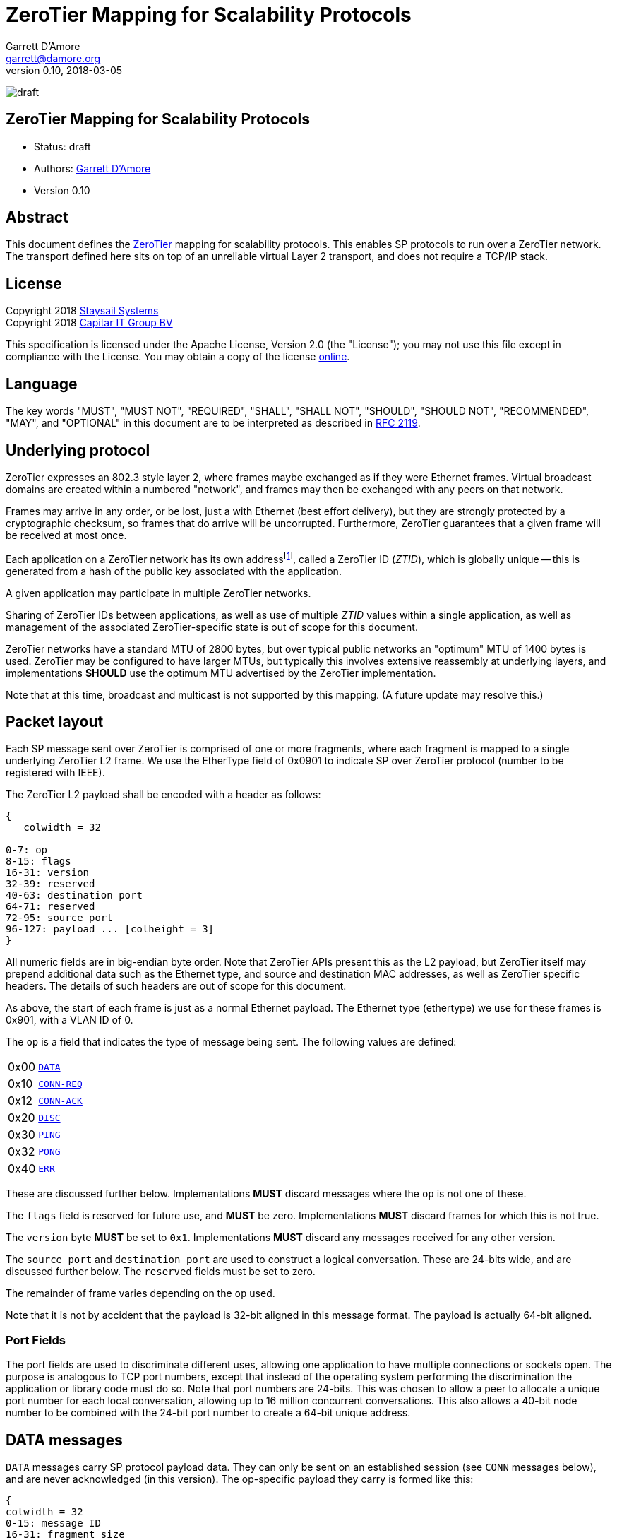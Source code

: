 = ZeroTier Mapping for Scalability Protocols
:icons: font
Garrett D'Amore <garrett@damore.org>
v 0.10, 2018-03-05

image:https://img.shields.io/badge/status-draft-yellow.svg?style=for-the-badge[draft]

== ZeroTier Mapping for Scalability Protocols

* Status: draft
* Authors: mailto:garrett@damore.org[Garrett D'Amore]
* Version 0.10

== Abstract

This document defines the
http://www.zerotier.com[ZeroTier] mapping for scalability protocols.
This enables SP protocols to run over a ZeroTier network.  The transport
defined here sits on top of an unreliable virtual Layer 2 transport,
and does not require a TCP/IP stack.

== License

Copyright 2018 mailto:info@staysail.tech[Staysail Systems, Inc.] +
Copyright 2018 mailto:info@capitar.com[Capitar IT Group BV]

This specification is licensed under the Apache License, Version 2.0
(the "License");  you may not use this file except in compliance with the
License.
You may obtain a copy of the license
http://www.apache.org/licenses/LICENSE-2.0[online].

== Language

The key words "MUST", "MUST NOT", "REQUIRED", "SHALL", "SHALL NOT", "SHOULD",
"SHOULD NOT", "RECOMMENDED", "MAY", and "OPTIONAL" in this document are to be
interpreted as described in https://tools.ietf.org/html/rfc2119[RFC 2119].


== Underlying protocol

ZeroTier expresses an 802.3 style layer 2, where frames maybe exchanged as if
they were Ethernet frames.  Virtual broadcast domains are created within a
numbered "network", and frames may then be exchanged with any peers on that
network.

Frames may arrive in any order, or be lost, just a with Ethernet
(best effort delivery), but they are strongly protected by a
cryptographic checksum, so frames that do arrive will be uncorrupted.
Furthermore, ZeroTier guarantees that a given frame will be received
at most once.

Each application on a ZeroTier network has its own addressfootnote:[Technically an application may have more than one ZeroTier address, but such uses are unusual.],
called a
ZeroTier ID (_ZTID_), which is globally unique -- this is generated
from a hash of the public key associated with the application.

A given application may participate in multiple ZeroTier networks.

Sharing of ZeroTier IDs between applications, as well as use of multiple
_ZTID_ values within a single application, as well as management of the
associated ZeroTier-specific state is out of scope for this document.

ZeroTier networks have a standard MTU of 2800 bytes, but over typical
public networks an "optimum" MTU of 1400 bytes is used.
ZeroTier may be configured to have larger MTUs, but typically this involves
extensive reassembly at underlying layers, and implementations *SHOULD*
use the optimum MTU advertised by the ZeroTier implementation.

Note that at this time, broadcast and multicast is not supported by
this mapping.  (A future update may resolve this.)

== Packet layout

Each SP message sent over ZeroTier is comprised of one or
more fragments, where each fragment is mapped to a single underlying
ZeroTier L2 frame.  We use the EtherType field of 0x0901 to indicate
SP over ZeroTier protocol (number to be registered with IEEE).

The ZeroTier L2 payload shall be encoded with a header as follows:

[packetdiag,zerotier0-header]
----
{
   colwidth = 32

0-7: op
8-15: flags
16-31: version
32-39: reserved
40-63: destination port
64-71: reserved
72-95: source port
96-127: payload ... [colheight = 3]
}
----

All numeric fields are in big-endian byte order.  Note that ZeroTier
APIs present this as the L2 payload, but ZeroTier itself may prepend
additional data such as the Ethernet type, and source and destination
MAC addresses, as well as ZeroTier specific headers.  The details of
such headers are out of scope for this document.

As above, the start of each frame is just as a normal Ethernet payload.
The Ethernet type (ethertype) we use for these frames is 0x901, with
a VLAN ID of 0.

The `op` is a field that indicates the type of message being sent.  The
following values are defined:

[cols="1,4"]
|===
| 0x00 | <<DATA messages,`DATA`>>
| 0x10 | <<CONN-REQ and CONN-ACK messages,`CONN-REQ`>>
| 0x12 | <<CONN-REQ and CONN-ACK messages,`CONN-ACK`>>
| 0x20 | <<DISC messages,`DISC`>>
| 0x30 | <<PING and PONG messages,`PING`>>
| 0x32 | <<PING and PONG messages,`PONG`>>
| 0x40 | <<ERR messages,`ERR`>>
|===

These are discussed further below.  Implementations
*MUST* discard messages where the `op` is not one of these.

The `flags` field is reserved for future use, and *MUST* be zero.
Implementations *MUST* discard frames for which this is not true.

The `version` byte *MUST* be set to `0x1`.  Implementations *MUST* discard
any messages received for any other version.

The `source port` and `destination port` are used to construct a logical
conversation.  These are 24-bits wide, and are discussed further below.
The `reserved` fields must be set to zero.

The remainder of frame varies depending on the `op` used.

Note that it is not by accident that the payload is 32-bit aligned in
this message format.  The payload is actually 64-bit aligned.

=== Port Fields

The port fields are used to discriminate different uses, allowing one
application to have multiple connections or sockets open.  The
purpose is analogous to TCP port numbers, except that instead of the
operating system performing the discrimination the application or
library code must do so.  Note that port numbers are 24-bits.  This
was chosen to allow a peer to allocate a unique port number for each
local conversation, allowing up to 16 million concurrent conversations.
This also allows a 40-bit node number to be combined with the 24-bit
port number to create a 64-bit unique address.

== DATA messages

`DATA` messages carry SP protocol payload data.  They can only be sent
on an established session (see `CONN` messages below), and are never
acknowledged (in this version).  The op-specific payload they carry
is formed like this:

[packetdiag,zerotier0-data]
----
{
colwidth = 32
0-15: message ID
16-31: fragment size
32-47: fragment number
48-63: total fragments
64-95 : user data ...
}
----

All fragments, except for the last, *MUST* be the same size.  The fragment
size field carries the size of every fragment, except that the last
fragment may be shorter; however even for the last fragment, the fragment
size *MUST* be the size of the rest of the fragments.  This is necessary
to allow a receiver to know the fragment size of the other fragments even
if the final fragment is received before any others.  (Typically this may
occur if a message consisting of two fragments arrives with fragments
out of order.)

The last fragment shall have the fragment number equal to
the total fragments minus one, and the first fragment shall have fragment
number 0.  Under typical optimal conditions, with an optimal MTU of 1400
bytes, the largest message that can be transmitted is approximately 86 MB.
Specifically the limit is (65534 * (1400 - 20)) = 90,436,920 bytes.
(Larger MTUs may be used, if the implementation determines that it is
advantageous to do so.  Doing so would necessarily give a larger maximum
message size.)

However, transmitting such a large message would require sending over
65 thousand fragments, and given the likelihood of fragment loss, and
the lack of acknowledgment, it is likely that the entire message would
be lost.  As a result, implementations are encouraged to limit the
amount of data that they send to at most a few megabytes.  Implementations
receiving the first fragment can easily calculate the worst case for
the message size (the size of the user payload multiplied by the total
number of fragments), and *MAY* reply to the sender with an `ERR` message
using the code 0x05, indicating that the message is larger than the
receiver is willing to accept.

Each fragment for a given message must carry the same `message ID`.
Implementations *MUST* initialize this to a random value when starting
a conversation, and *MUST* increment this each time a new message is sent.
Message IDs of zero are not permitted; implementations *MUST* skip past zero
when incrementing message IDs.

Implementations may detect the loss of a message by noticing skips in the
message IDs that are received, accounting for the expected skip past zero.

Note that no field conveys the length of the fragment itself, as
this can be determined from the L2 length -- the user data within
the fragment extends to the end of the L2 payload supplied by ZeroTier.
(And, all fragments other than the final fragment for a message must
therefore have the same length.)


== CONN-REQ and CONN-ACK messages

`CONN-REQ` frames represent a request from an initiator to establish a
session, i.e. a new conversation or connection, and `CONN-ACK`
messages are the normal successful reply from the responder.  They both
take the same form, which consists of the usual headers along with the
senders 16-bit (big-endian) SP protocol ID appended:

[packetdiag,zerotier0-conn]
----
{
colwidth = 32

0-16: SP protocol ID
}
----

The connection is initiated by the initiator sending this message,
with its own SP protocol ID, with the `op` set to `CONN-REQ`.
The initiator must choose a `source port` number that is not currently
being used with the remote peer. (Most implementations will choose a
a source port that is not used at all. Source port numbers *SHOULD*
be chosen randomly.)

The responder will acknowledge this by replying with its SP protocol
ID in the 4-byte payload, using the `CONN-ACK` op.  Additionally,
the source port number that the responder replies with *MUST* be the
one the intiator requested.

(Responders will identify the session using the initiators chosen
`source port`, which the initiator *MUST NOT* concurrently use for any
other sessions.)

Alternatively, a responder *MAY* reject the connection attempt by
sending a suitably formed ERR message (see below).

If a sender does not receive a reply, it *SHOULD* retry this message
before giving up and reporting an error to the user.  It is recommended
that a configurable number of retries and time interval be used.

Given modern Internet latencies of generally less than 500 ms, resending
up to 12 `CONN-REQ` requests, once every 5 seconds, before giving up seems
reasonable.  (These times are somewhat larger to allow for ZeroTier
path discovery to take place; this results in a timeout of approximately
a minute.)

The initiator *MUST NOT* send any `DATA` messages for a conversation until
it has received an ACK from the other party, and it *MUST* send all further
messages for the conversation to the port number supplied by the responder.

If a `CONN-REQ` frame is received by a responder for a conversation that already
exists, the responder *MUST* reply.  Further, the source port it replies with,
and the SP protocol IDs *MUST* be identical to what it first sent.  This
ensures that the `CONN-REQ` request is idempotent.

== DISC messages

DISC messages are used to request a session be terminated.  This
notifies the remote sender that no more data will be sent or
accepted, and the session resources may be released.  There is no
payload. There is no acknowledgment.

== PING and PONG messages

In order to keep session state, implementations will generally store
data for each session.  In order to prevent a stale session from
consuming these resources forever, and in order to keep underlying
ZeroTier sessions alive, a `PING` message *MAY* be sent to a peer
with whom a session has been established.  This message has no payload.

If the `PING` is is successful, then the responder *MUST* reply with a `PONG`
message.  As with `PING`, the `PONG` message carries no payload.

There is no response to a `PONG` message.

In the event of an error, an implementation *MAY* reply with an `ERR`
message.

Implementations *SHOULD NOT* initiate `PING` messages if they have either
received other session messages recently.

Implementations *SHOULD* use a timeout _T1_ seconds of be used before
initiating a message the first time, and that in the absence of a
reply, up to _N_ further attempts be made, separated by _T2_ seconds.  If
no reply to the _N_th attempt is received after _T2_ seconds have passed,
then the remote peer should be assumed offline or dead, and the
session closed.

The values for _T1_, _T2_, and _N_ *SHOULD* be configurable, with
recommended default values of 60, 10, and 5.  With these values,
sessions that appear dead after 2 minutes will be closed, and their
resources reclaimed.

== ERR messages

`ERR` messages indicate a failure in the session, and abruptly
terminate the session.  The payload for these messages consists of a
single byte error code, followed by an ASCII message describing the
error (not terminated by zero).  This message *MUST NOT* be more than
128 bytes in length.

The following error codes are defined:

[cols="1,4"]
|===
|0x01|No party listening at that address or port.
|0x02|No such session found.
|0x03|SP protocol ID invalid.
|0x04|Generic protocol error.
|0x05|Message size too big.
|0xff|Other uncategorized error.
|===

Implementations *MUST* discard any session state upon receiving an `ERR`
message.  These messages are not acknowledged.

== Message Reassembly

Implementations *MUST* accept and reassemble fragmented `DATA` messages.
Implementations *MUST* discard fragmented messages of other types.

Messages larger than the ZeroTier MTU *MUST* be fragmented.

Implementations SHOULD limit the number of unassembled messages
retained for reassembly, to minimize the likelihood of intentional
abuse.  It is suggested that at most 2 unassembled messages be
retained.  It is further suggested that if 2 or more unfragmented
messages arrive before a message is reassembled, or more than 5
seconds pass before the reassembly is complete, that the unassembled
fragments be discarded.

== Ports

The port numbers are 24-bit fields, allowing a single _ZTID_ to
service multiple application layer protocols, which could be treated
as separate end points, or as separate sockets in the application.
The implementation is responsible for discriminating on these and
delivering to the appropriate consumer.

As with UDP or TCP, it is intended that each party have its own port
number, and that a pair of ports (combined with ZeroTier IDs) be used
to identify a single conversation.

An SP server *SHOULD* allocate a port for number advertisement.  It is
expected clients will generate ephemeral port numbers.

Implementations are free to choose how to allocate port numbers, but
it is *RECOMMENDED* that administratively configured port numbers are small,
with the high order bit clear, and that numbers larger than 2^23^ (high order
bit set) be used for ephemeral allocations.

It is *RECOMMENDED* that separate short queues (perhaps just one or two
messages long) be kept per local port in implementations, to prevent
head-of-line blocking issues where backpressure on one consumer
(perhaps just a single thread or socket) blocks others.

== URI Format

The URI scheme used to represent ZeroTier addresses makes use of
ZeroTier IDs, ZeroTier network IDs, and our own 24-bit ports.

The format *SHALL* be `zt://__ztid__.__nwid__:__port__`, where the `_nwid_`
component represents the 64-bit hexadecimal ZeroTier network ID,
the `_ztid_` represents the 40-bit hexadecimal ZeroTier Device ID,
and the `_port_` is the 24-bit port number (decimal) previously described.

An implementation *MAY* allow the `_ztid_` 0 be replaced with `{asterisk}` to
indicate that the node's local _ZTID_ be used.

An implementation *MAY* permit the use of port number of 0 when listening,
to indicate that a random ephemeral port should be chosen.


// XXX: the ztid could use DNS names, generating 6PLANE IP addresses,
// and extracting the 10 digit device id from that.  Note that there
// is no good way to determine a nwid automatically.  The 6PLANE
// address is determined by a non-reversible XOR transform of the
// network id.

== Security Considerations

The mapping isn't intended to provide any additional security beyond that
provided by ZeroTier itself.  Managing the key materials used by ZeroTier
is implementation-specific, and they must take the appropriate care when
dealing with them.
